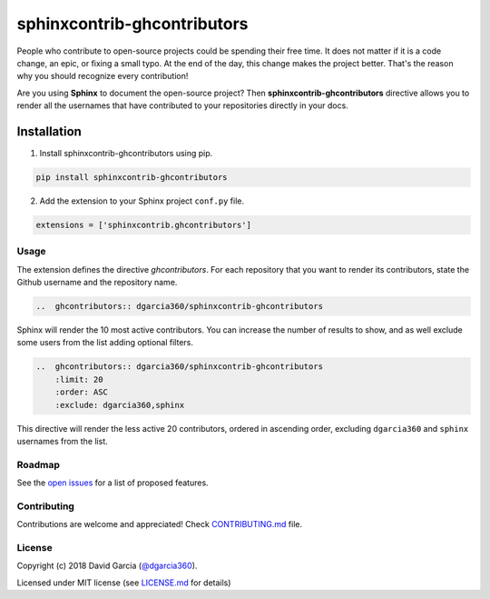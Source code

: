 ============================
sphinxcontrib-ghcontributors
============================

.. image:: https://badge.fury.io/py/sphinxcontrib-ghcontributors.svg
    :target: https://badge.fury.io/py/sphinxcontrib-ghcontributors
    :alt:  PyPi Status

.. image:: https://travis-ci.org/dgarcia360/sphinxcontrib-ghcontributors.svg?branch=master
    :target: https://travis-ci.org/dgarcia360/sphinxcontrib-ghcontributors
    :alt: Travis Status

People who contribute to open-source projects could be spending their free time.
It does not matter if it is a code change, an epic, or fixing a small typo.
At the end of the day, this change makes the project better.
That's the reason why you should recognize every contribution!

Are you using **Sphinx** to document the open-source project?
Then **sphinxcontrib-ghcontributors** directive allows you to render all the usernames that have contributed to your repositories directly in your docs.

.. image:: https://github.com/dgarcia360/sphinxcontrib-ghcontributors/blob/master/docs/_static/example.png
    :width: 150

************
Installation
************

1. Install sphinxcontrib-ghcontributors using pip.

.. code-block:: bash

    pip install sphinxcontrib-ghcontributors

2. Add the extension to your Sphinx project ``conf.py`` file.

.. code-block:: python

    extensions = ['sphinxcontrib.ghcontributors']


Usage
=====

The extension defines the directive `ghcontributors`. For each repository that you want to render its contributors, state the Github username and the repository name.

.. code-block:: restructuredtext

    ..  ghcontributors:: dgarcia360/sphinxcontrib-ghcontributors

Sphinx will render the 10 most active contributors. You can increase the number of results to show, and as well exclude some users from the list adding optional filters.

.. code-block:: restructuredtext

    ..  ghcontributors:: dgarcia360/sphinxcontrib-ghcontributors
        :limit: 20
        :order: ASC
        :exclude: dgarcia360,sphinx

This directive will render the less active 20 contributors, ordered in ascending order, excluding ``dgarcia360`` and ``sphinx`` usernames from the list.

Roadmap
=======

See the `open issues <https://github.com/dgarcia360/sphinxcontrib-ghcontributors/issues>`_ for a list of proposed features.

Contributing
============

Contributions are welcome and appreciated! Check `CONTRIBUTING.md  <CONTRIBUTING.md>`_ file.

License
=======

Copyright (c) 2018 David Garcia (`@dgarcia360 <https://davidgarcia.dev>`_).

Licensed under MIT license (see `LICENSE.md <LICENSE.md>`_ for details)